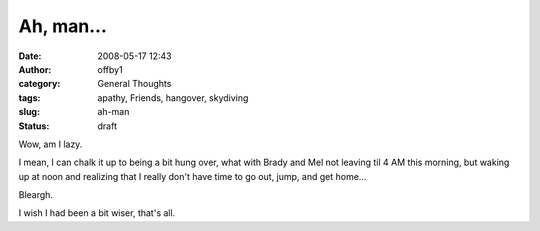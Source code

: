 Ah, man...
##########
:date: 2008-05-17 12:43
:author: offby1
:category: General Thoughts
:tags: apathy, Friends, hangover, skydiving
:slug: ah-man
:status: draft

Wow, am I lazy.

I mean, I can chalk it up to being a bit hung over, what with Brady and
Mel not leaving til 4 AM this morning, but waking up at noon and
realizing that I really don't have time to go out, jump, and get home...

Bleargh.

I wish I had been a bit wiser, that's all.
